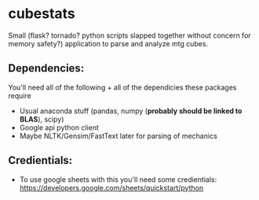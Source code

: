 * cubestats
Small (flask? tornado? python scripts slapped together without concern for memory safety?) application to parse and analyze mtg cubes.

** Dependencies: 
You'll need all of the following + all of the dependicies these packages require
- Usual anaconda stuff (pandas, numpy (*probably should be linked to BLAS*), scipy) 
- Google api python client
- Maybe NLTK/Gensim/FastText later for parsing of mechanics

** Credientials:
- To use google sheets with this you'll need some credientials: https://developers.google.com/sheets/quickstart/python
